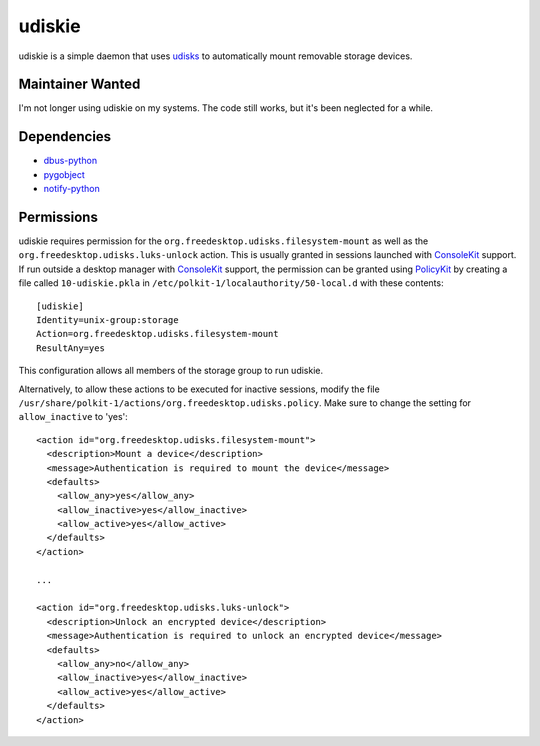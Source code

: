 =======
udiskie
=======

udiskie is a simple daemon that uses udisks_ to automatically mount removable
storage devices.

.. _udisks: http://www.freedesktop.org/wiki/Software/udisks

Maintainer Wanted
-----------------

I'm not longer using udiskie on my systems. The code still works, but it's been
neglected for a while.

Dependencies
------------

- dbus-python_
- pygobject_
- notify-python_

.. _dbus-python: http://dbus.freedesktop.org/releases/dbus-python/
.. _pygobject: http://ftp.gnome.org/pub/gnome/sources/pygobject/
.. _notify-python: http://www.galago-project.org/files/releases/source/notify-python/

Permissions
-----------

udiskie requires permission for the ``org.freedesktop.udisks.filesystem-mount``
as well as the ``org.freedesktop.udisks.luks-unlock`` action.  This is usually
granted in sessions launched with ConsoleKit_ support.  If run outside a
desktop manager with ConsoleKit_ support, the permission can be granted using
PolicyKit_ by creating a file called ``10-udiskie.pkla`` in
``/etc/polkit-1/localauthority/50-local.d`` with these contents:

.. _ConsoleKit: http://www.freedesktop.org/wiki/Software/ConsoleKit
.. _PolicyKit: http://www.freedesktop.org/wiki/Software/PolicyKit

::

    [udiskie]
    Identity=unix-group:storage
    Action=org.freedesktop.udisks.filesystem-mount
    ResultAny=yes

This configuration allows all members of the storage group to run udiskie.

Alternatively, to allow these actions to be executed for inactive sessions,
modify the file ``/usr/share/polkit-1/actions/org.freedesktop.udisks.policy``.
Make sure to change the setting for ``allow_inactive`` to 'yes':

::

    <action id="org.freedesktop.udisks.filesystem-mount">
      <description>Mount a device</description>
      <message>Authentication is required to mount the device</message>
      <defaults>
        <allow_any>yes</allow_any>
        <allow_inactive>yes</allow_inactive>
        <allow_active>yes</allow_active>
      </defaults>
    </action>

    ...

    <action id="org.freedesktop.udisks.luks-unlock">
      <description>Unlock an encrypted device</description>
      <message>Authentication is required to unlock an encrypted device</message>
      <defaults>
        <allow_any>no</allow_any>
        <allow_inactive>yes</allow_inactive>
        <allow_active>yes</allow_active>
      </defaults>
    </action>



